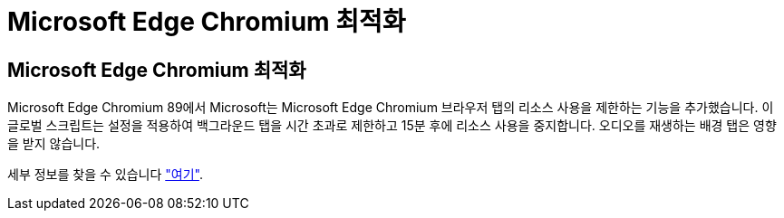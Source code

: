 = Microsoft Edge Chromium 최적화
:allow-uri-read: 




== Microsoft Edge Chromium 최적화

Microsoft Edge Chromium 89에서 Microsoft는 Microsoft Edge Chromium 브라우저 탭의 리소스 사용을 제한하는 기능을 추가했습니다. 이 글로벌 스크립트는 설정을 적용하여 백그라운드 탭을 시간 초과로 제한하고 15분 후에 리소스 사용을 중지합니다. 오디오를 재생하는 배경 탭은 영향을 받지 않습니다.

세부 정보를 찾을 수 있습니다 link:https://blogs.windows.com/msedgedev/2021/03/04/edge-89-performance/["여기"].
